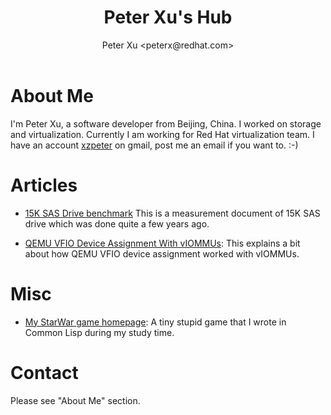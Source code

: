 #+TITLE: Peter Xu's Hub
#+AUTHOR: Peter Xu <peterx@redhat.com>
#+OPTIONS: toc:t num:t

* About Me

  I'm Peter Xu, a software developer from Beijing, China.  I worked on
  storage and virtualization.  Currently I am working for Red Hat
  virtualization team.  I have an account _xzpeter_ on gmail, post me
  an email if you want to.  :-)

* Articles

- [[file:2013_02_08_15K_SAS_benchmark/SAS-15K-disk-benchmark-and-study.html][15K SAS Drive benchmark]] This is a measurement document of 15K SAS
  drive which was done quite a few years ago.

- [[file:vfio-device-assignment/vfio-device-assignment-with-iommu.html][QEMU VFIO Device Assignment With vIOMMUs]]: This explains a bit about
  how QEMU VFIO device assignment worked with vIOMMUs.

* Misc

- [[http://xzpeter.github.com/starwar][My StarWar game homepage]]: A tiny stupid game that I wrote in Common
  Lisp during my study time.
  
* Contact
  
  Please see "About Me" section.
